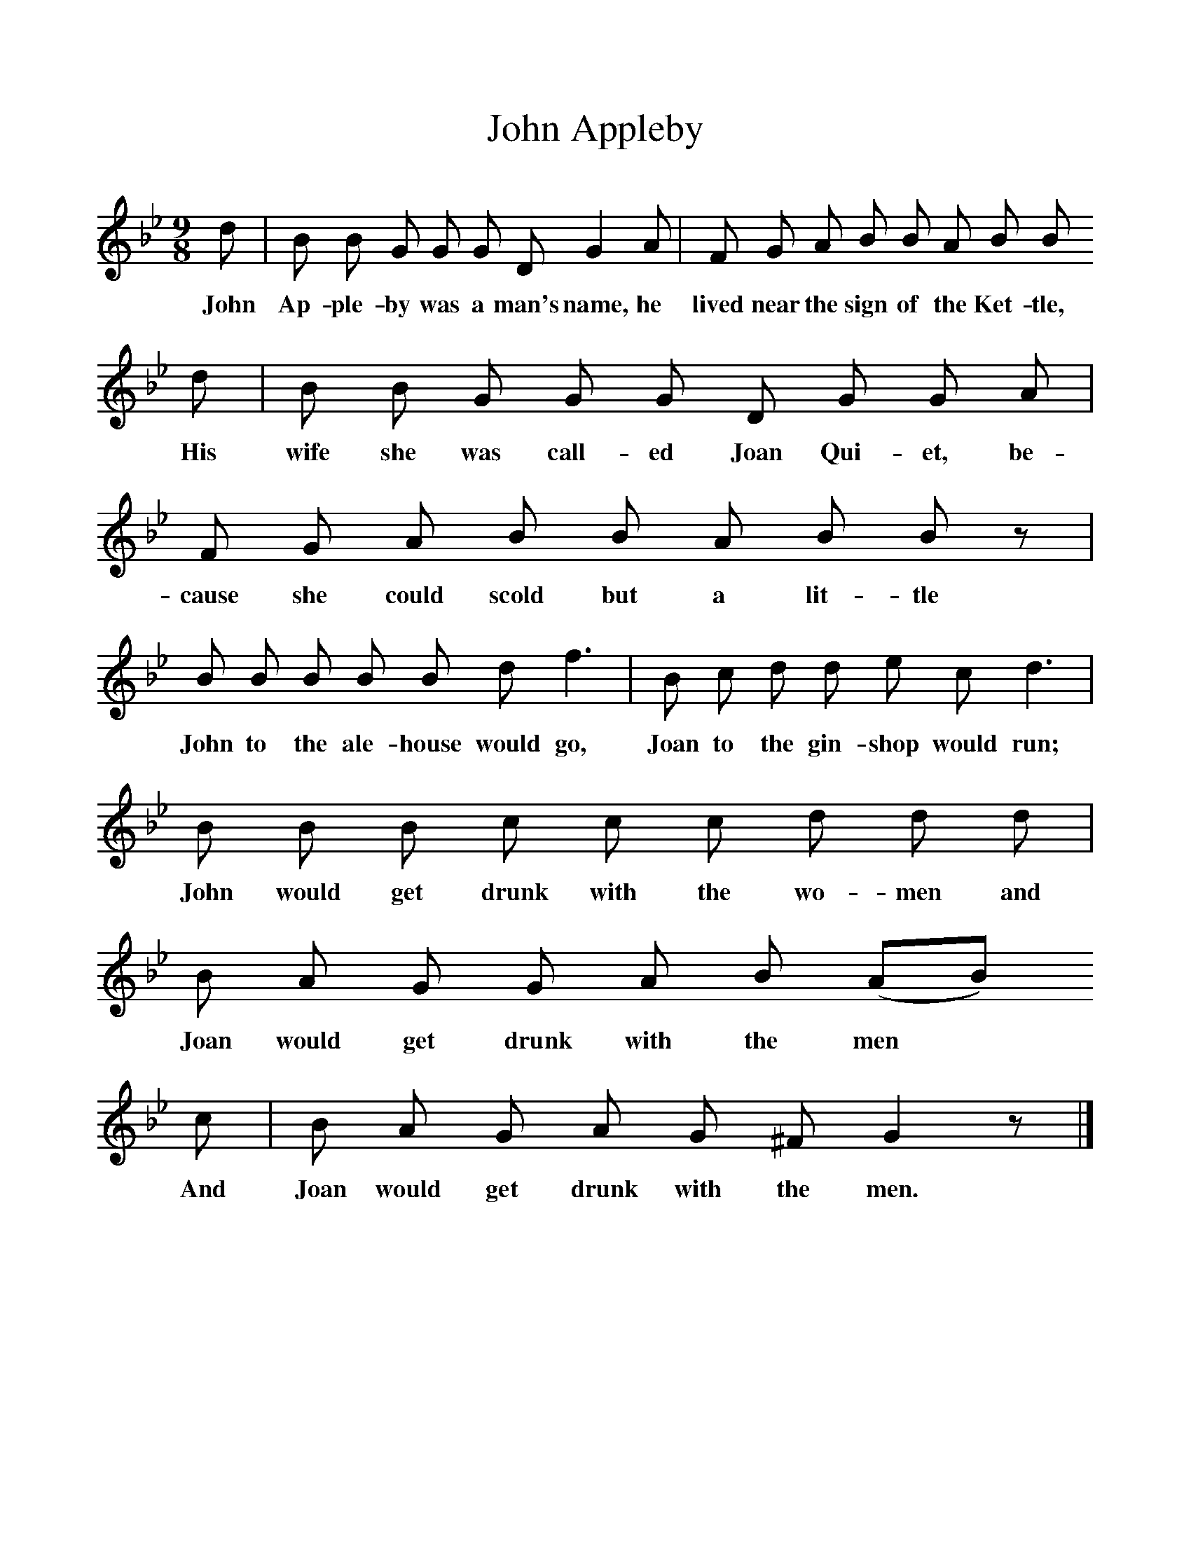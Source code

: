 %%scale 1
X:1     %Music
T:John Appleby
B:Broadwood, L, 1893, English County Songs, London, Leadenhall Press
S:Samuel Willett, Cuckfield, Sussex, who got the song from Kentish hop-pickers
Z:Lucy Broadwood
M:9/8     %Meter
L:1/8     %
K:Bb
d |B B G G G D G2 A |F G A B B A B B
w:John Ap-ple-by was a man's name, he lived near the sign of the Ket-tle,
d |B B G G G D G G A |F G A B B A B B z |
w:His wife she was call-ed Joan Qui-et, be-cause she could scold but a lit-tle *
B B B B B d f3 |B c d d e c d3 |
w:John to the ale-house would go, Joan to the gin-shop would run;
B B B c c c d d d |B A G G A B (AB)
w:John would get drunk with the wo-men and Joan would get drunk with the men
c |B A G A G ^F G2 z |]
w:And Joan would get drunk with the men.
